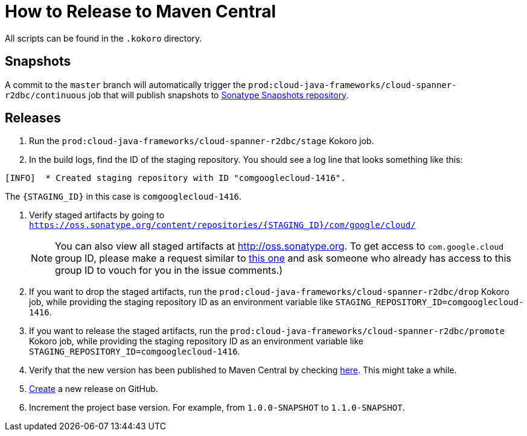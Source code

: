 # How to Release to Maven Central

All scripts can be found in the `.kokoro` directory.


## Snapshots

A commit to the `master` branch will automatically trigger the `prod:cloud-java-frameworks/cloud-spanner-r2dbc/continuous` job that will publish snapshots to https://oss.sonatype.org/content/repositories/snapshots/com/google/cloud/cloud-spanner-r2dbc/)[Sonatype Snapshots repository].

## Releases

. Run the `prod:cloud-java-frameworks/cloud-spanner-r2dbc/stage` Kokoro job.

. In the build logs, find the ID of the staging repository. You should see a log line that looks something like this:
```
[INFO]  * Created staging repository with ID "comgooglecloud-1416".
```
The `{STAGING_ID}` in this case is `comgooglecloud-1416`.

. Verify staged artifacts by going to `https://oss.sonatype.org/content/repositories/{STAGING_ID}/com/google/cloud/`
+
NOTE: You can also view all staged artifacts at http://oss.sonatype.org. To get access to `com.google.cloud` group ID, please make a request similar to https://issues.sonatype.org/browse/OSSRH-52371[this one] and ask someone who already has access to this group ID to vouch for you in the issue comments.)

. If you want to drop the staged artifacts, run the `prod:cloud-java-frameworks/cloud-spanner-r2dbc/drop` Kokoro job, while providing the staging repository ID as an environment variable like `STAGING_REPOSITORY_ID=comgooglecloud-1416`.

. If you want to release the staged artifacts, run the `prod:cloud-java-frameworks/cloud-spanner-r2dbc/promote` Kokoro job, while providing the staging repository ID as an environment variable like `STAGING_REPOSITORY_ID=comgooglecloud-1416`.

. Verify that the new version has been published to Maven Central by checking https://repo.maven.apache.org/maven2/com/google/cloud/cloud-spanner-r2dbc/[here]. This might take a while.

. https://github.com/GoogleCloudPlatform/cloud-spanner-r2dbc/releases[Create] a new release on GitHub.

. Increment the project base version. For example, from `1.0.0-SNAPSHOT` to `1.1.0-SNAPSHOT`.
